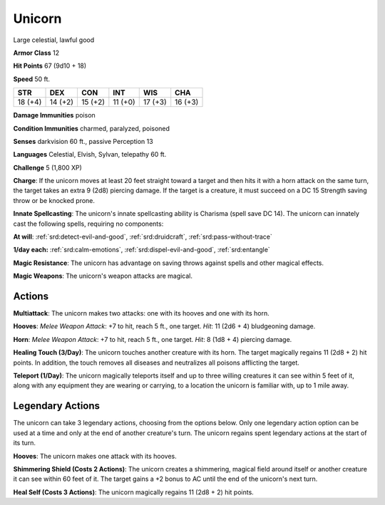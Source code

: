 
.. _srd:unicorn:

Unicorn
-------

Large celestial, lawful good

**Armor Class** 12

**Hit Points** 67 (9d10 + 18)

**Speed** 50 ft.

+----------+-----------+-----------+-----------+-----------+-----------+
| STR      | DEX       | CON       | INT       | WIS       | CHA       |
+==========+===========+===========+===========+===========+===========+
| 18 (+4)  | 14 (+2)   | 15 (+2)   | 11 (+0)   | 17 (+3)   | 16 (+3)   |
+----------+-----------+-----------+-----------+-----------+-----------+

**Damage Immunities** poison

**Condition Immunities** charmed, paralyzed, poisoned

**Senses** darkvision 60 ft., passive Perception 13

**Languages** Celestial, Elvish, Sylvan, telepathy 60 ft.

**Challenge** 5 (1,800 XP)

**Charge**: If the unicorn moves at least 20 feet straight toward a
target and then hits it with a horn attack on the same turn, the target
takes an extra 9 (2d8) piercing damage. If the target is a creature, it
must succeed on a DC 15 Strength saving throw or be knocked prone.

**Innate Spellcasting**: The unicorn's innate spellcasting ability is
Charisma (spell save DC 14). The unicorn can innately cast the following
spells, requiring no components:

**At will**: :ref:`srd:detect-evil-and-good`,
:ref:`srd:druidcraft`, :ref:`srd:pass-without-trace`

**1/day each:** :ref:`srd:calm-emotions`,
:ref:`srd:dispel-evil-and-good`, :ref:`srd:entangle`

**Magic Resistance**: The unicorn has advantage on saving throws against
spells and other magical effects.

**Magic Weapons**: The unicorn's
weapon attacks are magical.

Actions
~~~~~~~~~~~~~~~~~~~~~~~~~~~~~~~~~

**Multiattack**: The unicorn makes two attacks: one with its hooves and
one with its horn.

**Hooves**: *Melee Weapon Attack*: +7 to hit, reach 5
ft., one target. *Hit*: 11 (2d6 + 4) bludgeoning damage.

**Horn**:
*Melee Weapon Attack*: +7 to hit, reach 5 ft., one target. *Hit*: 8 (1d8
+ 4) piercing damage.

**Healing Touch (3/Day)**: The unicorn touches
another creature with its horn. The target magically regains 11 (2d8 +
2) hit points. In addition, the touch removes all diseases and
neutralizes all poisons afflicting the target.

**Teleport (1/Day)**: The
unicorn magically teleports itself and up to three willing creatures it
can see within 5 feet of it, along with any equipment they are wearing
or carrying, to a location the unicorn is familiar with, up to 1 mile
away.

Legendary Actions
~~~~~~~~~~~~~~~~~~~~~~~~~~~~~~~~~

The unicorn can take 3 legendary actions, choosing from the options
below. Only one legendary action option can be used at a time and only
at the end of another creature's turn. The unicorn regains spent
legendary actions at the start of its turn.

**Hooves**: The unicorn makes one attack with its hooves.

**Shimmering
Shield (Costs 2 Actions)**: The unicorn creates a shimmering, magical
field around itself or another creature it can see within 60 feet of it.
The target gains a +2 bonus to AC until the end of the unicorn's next
turn.

**Heal Self (Costs 3 Actions)**: The unicorn magically regains 11
(2d8 + 2) hit points.
